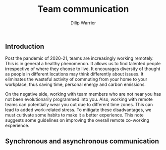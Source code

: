 #+title: Team communication
#+author: Dilip Warrier

** Introduction

Post the pandemic of 2020-21, teams are increasingly working
remotely. This is in general a healthy phenomenon. It allows us to
find talented people irrespective of where they choose to live. It
encourages diversity of thought as people in different locations may
think differently about issues. It eliminates the wasteful activity of
commuting from your home to your workplace, thus saving time, personal
energy and carbon emissions.

On the negative side, working with team members who are not near you
has not been evolutionarily programmed into you. Also, working with remote
teams can potentially wear you out due to different time zones. This
can lead to added work-related stress. To mitigate these disadvantages, we must cultivate
some habits to make it a better experience. This note suggests some
guidelines on improving the overall remote co-working experience.

** Synchronous and asynchronous communication
